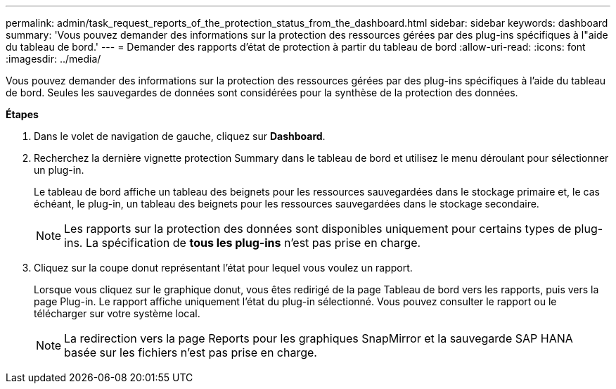 ---
permalink: admin/task_request_reports_of_the_protection_status_from_the_dashboard.html 
sidebar: sidebar 
keywords: dashboard 
summary: 'Vous pouvez demander des informations sur la protection des ressources gérées par des plug-ins spécifiques à l"aide du tableau de bord.' 
---
= Demander des rapports d'état de protection à partir du tableau de bord
:allow-uri-read: 
:icons: font
:imagesdir: ../media/


[role="lead"]
Vous pouvez demander des informations sur la protection des ressources gérées par des plug-ins spécifiques à l'aide du tableau de bord. Seules les sauvegardes de données sont considérées pour la synthèse de la protection des données.

*Étapes*

. Dans le volet de navigation de gauche, cliquez sur *Dashboard*.
. Recherchez la dernière vignette protection Summary dans le tableau de bord et utilisez le menu déroulant pour sélectionner un plug-in.
+
Le tableau de bord affiche un tableau des beignets pour les ressources sauvegardées dans le stockage primaire et, le cas échéant, le plug-in, un tableau des beignets pour les ressources sauvegardées dans le stockage secondaire.

+

NOTE: Les rapports sur la protection des données sont disponibles uniquement pour certains types de plug-ins. La spécification de *tous les plug-ins* n'est pas prise en charge.

. Cliquez sur la coupe donut représentant l'état pour lequel vous voulez un rapport.
+
Lorsque vous cliquez sur le graphique donut, vous êtes redirigé de la page Tableau de bord vers les rapports, puis vers la page Plug-in. Le rapport affiche uniquement l'état du plug-in sélectionné. Vous pouvez consulter le rapport ou le télécharger sur votre système local.

+

NOTE: La redirection vers la page Reports pour les graphiques SnapMirror et la sauvegarde SAP HANA basée sur les fichiers n'est pas prise en charge.


